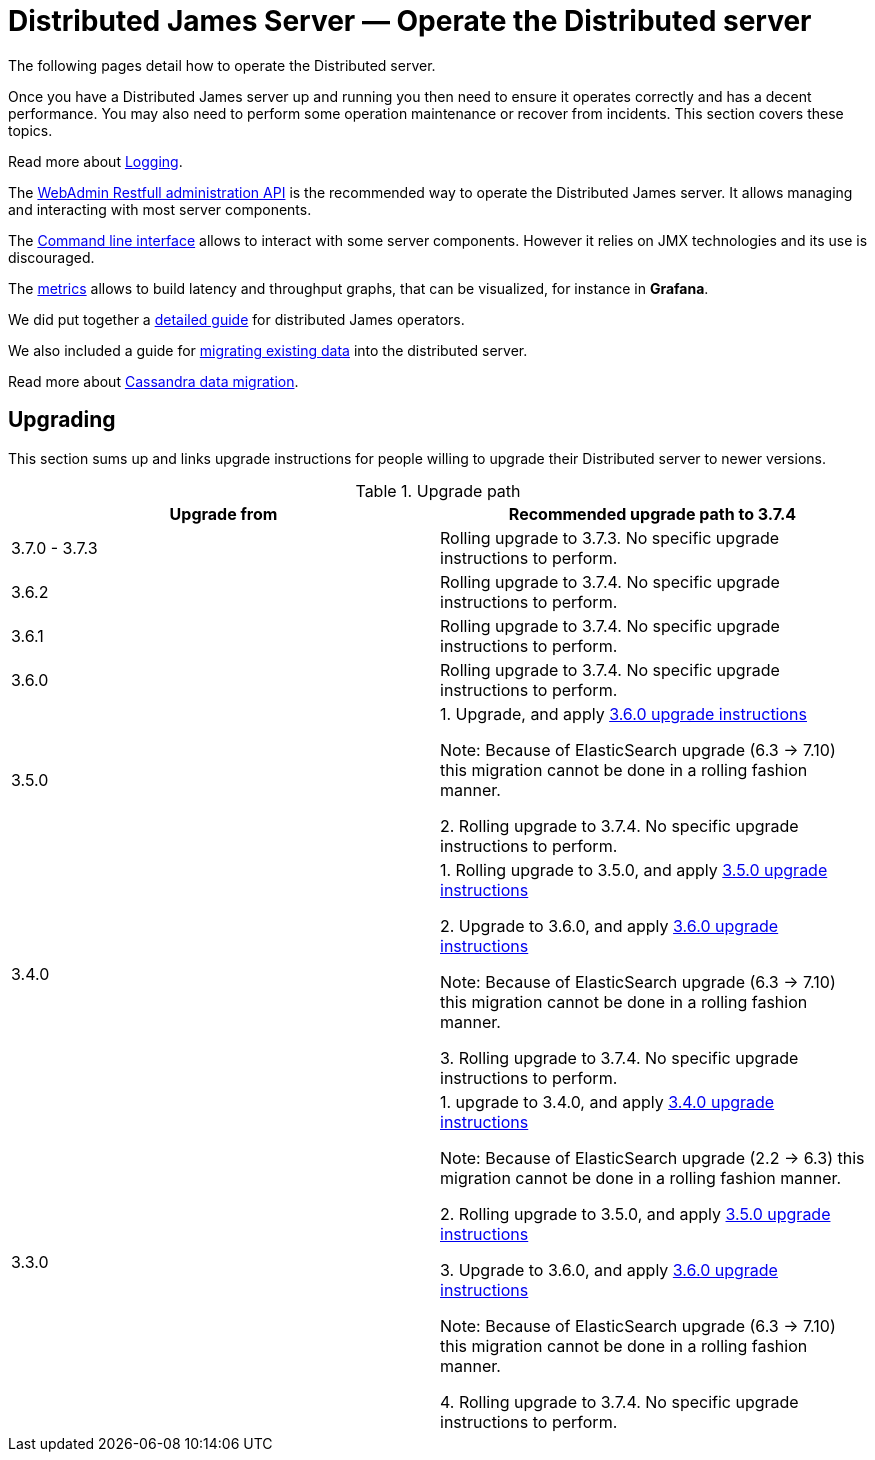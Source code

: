 = Distributed James Server &mdash; Operate the Distributed server
:navtitle: Operate the Distributed server

The following pages detail how to operate the Distributed server.

Once you have a Distributed James server up and running you then need to ensure it operates correctly and has a decent performance.
You may also need to perform some operation maintenance or recover from incidents. This section covers
these topics.

Read more about xref:operate/logging.adoc[Logging].

The xref:operate/webadmin.adoc[WebAdmin Restfull administration API] is the
recommended way to operate the Distributed James server. It allows managing and interacting with most
server components.

The xref:operate/cli.adoc[Command line interface] allows to interact with some
server components. However it relies on JMX technologies and its use is discouraged.

The xref:operate/metrics.adoc[metrics] allows to build latency and throughput
graphs, that can be visualized, for instance in *Grafana*.

We did put together a xref:operate/guide.adoc[detailed guide] for
distributed James operators.

We also included a guide for xref:operate/migrating.adoc[migrating existing data] into the distributed server.

Read more about xref:operate/cassandra-migration.adoc[Cassandra data migration].

== Upgrading

This section sums up and links upgrade instructions for people willing to upgrade their Distributed server to newer versions.

.Upgrade path
|===
| Upgrade from | Recommended upgrade path to 3.7.4

| 3.7.0 - 3.7.3
| Rolling upgrade to 3.7.3. No specific upgrade instructions to perform.

| 3.6.2
| Rolling upgrade to 3.7.4. No specific upgrade instructions to perform.

| 3.6.1
| Rolling upgrade to 3.7.4. No specific upgrade instructions to perform.

| 3.6.0
| Rolling upgrade to 3.7.4. No specific upgrade instructions to perform.

| 3.5.0
| 1. Upgrade, and apply link:https://github.com/apache/james-project/blob/master/upgrade-instructions.md#360-version[3.6.0 upgrade instructions]

Note: Because of ElasticSearch upgrade (6.3 -> 7.10) this migration cannot be done in a rolling fashion manner.

2. Rolling upgrade to 3.7.4. No specific upgrade instructions to perform.


| 3.4.0
| 1. Rolling upgrade to 3.5.0, and apply link:https://github.com/apache/james-project/blob/master/upgrade-instructions.md#350-version[3.5.0 upgrade instructions]

2. Upgrade to 3.6.0, and apply link:https://github.com/apache/james-project/blob/master/upgrade-instructions.md#360-version[3.6.0 upgrade instructions]

Note: Because of ElasticSearch upgrade (6.3 -> 7.10) this migration cannot be done in a rolling fashion manner.

3. Rolling upgrade to 3.7.4. No specific upgrade instructions to perform.

| 3.3.0
| 1. upgrade to 3.4.0, and apply link:https://github.com/apache/james-project/blob/master/upgrade-instructions.md#340-version[3.4.0 upgrade instructions]

Note: Because of ElasticSearch upgrade (2.2 ->  6.3) this migration cannot be done in a rolling fashion manner.

2. Rolling upgrade to 3.5.0, and apply link:https://github.com/apache/james-project/blob/master/upgrade-instructions.md#350-version[3.5.0 upgrade instructions]

3. Upgrade to 3.6.0, and apply link:https://github.com/apache/james-project/blob/master/upgrade-instructions.md#360-version[3.6.0 upgrade instructions]

Note: Because of ElasticSearch upgrade (6.3 -> 7.10) this migration cannot be done in a rolling fashion manner.

4. Rolling upgrade to 3.7.4. No specific upgrade instructions to perform.

|===
